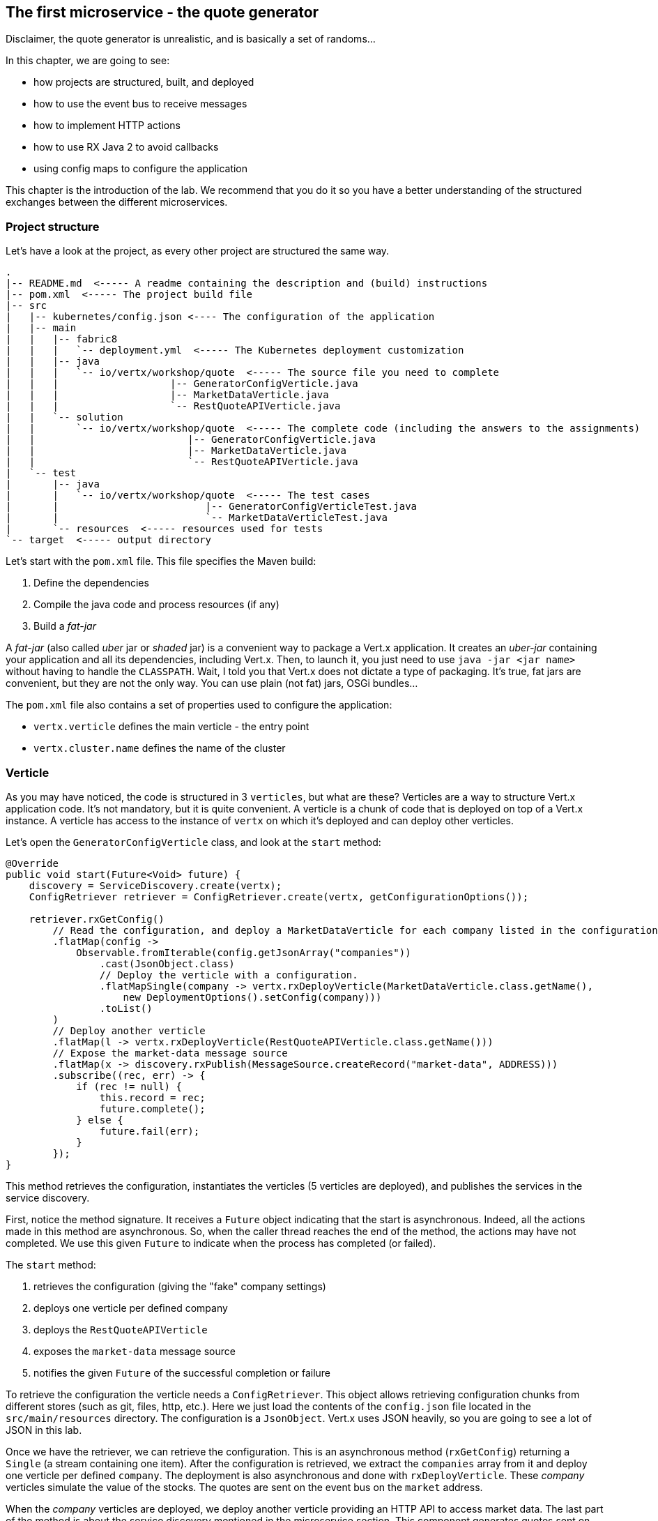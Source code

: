 == The first microservice - the quote generator

Disclaimer, the quote generator is unrealistic, and is basically a set of randoms...

In this chapter, we are going to see:

* how projects are structured, built, and deployed
* how to use the event bus to receive messages
* how to implement HTTP actions
* how to use RX Java 2 to avoid callbacks
* using config maps to configure the application


This chapter is the introduction of the lab. We recommend that you do it so you have a better understanding of the
structured exchanges between the different microservices.

=== Project structure

Let's have a look at the project, as every other project are structured the same way.

[source]
----
.
|-- README.md  <----- A readme containing the description and (build) instructions
|-- pom.xml  <----- The project build file
|-- src
|   |-- kubernetes/config.json <---- The configuration of the application
|   |-- main
|   |   |-- fabric8
|   |   |   `-- deployment.yml  <----- The Kubernetes deployment customization
|   |   |-- java
|   |   |   `-- io/vertx/workshop/quote  <----- The source file you need to complete
|   |   |                   |-- GeneratorConfigVerticle.java
|   |   |                   |-- MarketDataVerticle.java
|   |   |                   `-- RestQuoteAPIVerticle.java
|   |   `-- solution
|   |       `-- io/vertx/workshop/quote  <----- The complete code (including the answers to the assignments)
|   |                          |-- GeneratorConfigVerticle.java
|   |                          |-- MarketDataVerticle.java
|   |                          `-- RestQuoteAPIVerticle.java
|   `-- test
|       |-- java
|       |   `-- io/vertx/workshop/quote  <----- The test cases
|       |                         |-- GeneratorConfigVerticleTest.java
|       |                         `-- MarketDataVerticleTest.java
|       `-- resources  <----- resources used for tests
`-- target  <----- output directory
----

Let's start with the `pom.xml` file. This file specifies the Maven build:

1. Define the dependencies
2. Compile the java code and process resources (if any)
3. Build a _fat-jar_

A _fat-jar_ (also called _uber_ jar or _shaded_ jar) is a convenient way to package a Vert.x application. It creates an
_uber-jar_ containing your application and all its dependencies, including Vert.x. Then, to launch it, you just need
to use `java -jar <jar name>` without having to handle the `CLASSPATH`. Wait, I told you that Vert.x does not dictate a
type of packaging. It's true, fat jars are convenient, but they are not the only way. You can use plain (not fat) jars,
OSGi bundles...

The `pom.xml` file also contains a set of properties used to configure the application:

* `vertx.verticle` defines the main verticle - the entry point
* `vertx.cluster.name` defines the name of the cluster

=== Verticle

As you may have noticed, the code is structured in 3 `verticles`, but what are these? Verticles are a way to structure
 Vert.x application code. It's not mandatory, but it is quite convenient. A verticle is a chunk of code that is
 deployed on top of a Vert.x instance. A verticle has access to the instance of `vertx` on which it's deployed and
 can deploy other verticles.

Let's open the `GeneratorConfigVerticle` class, and look at the `start` method:

[source, java]
----
@Override
public void start(Future<Void> future) {
    discovery = ServiceDiscovery.create(vertx);
    ConfigRetriever retriever = ConfigRetriever.create(vertx, getConfigurationOptions());

    retriever.rxGetConfig()
        // Read the configuration, and deploy a MarketDataVerticle for each company listed in the configuration.
        .flatMap(config ->
            Observable.fromIterable(config.getJsonArray("companies"))
                .cast(JsonObject.class)
                // Deploy the verticle with a configuration.
                .flatMapSingle(company -> vertx.rxDeployVerticle(MarketDataVerticle.class.getName(),
                    new DeploymentOptions().setConfig(company)))
                .toList()
        )
        // Deploy another verticle
        .flatMap(l -> vertx.rxDeployVerticle(RestQuoteAPIVerticle.class.getName()))
        // Expose the market-data message source
        .flatMap(x -> discovery.rxPublish(MessageSource.createRecord("market-data", ADDRESS)))
        .subscribe((rec, err) -> {
            if (rec != null) {
                this.record = rec;
                future.complete();
            } else {
                future.fail(err);
            }
        });
}
----

This method retrieves the configuration, instantiates the verticles (5 verticles are deployed), and publishes the
services in the service discovery.

First, notice the method signature. It receives a `Future` object indicating that the start is asynchronous. Indeed,
all the actions made in this method are asynchronous. So, when the caller thread reaches the end of the method, the
actions may have not completed. We use this given `Future` to indicate when the process has completed (or failed).

The `start` method:

1. retrieves the configuration (giving the "fake" company settings)
2. deploys one verticle per defined company
3. deploys the `RestQuoteAPIVerticle`
4. exposes the `market-data` message source
5. notifies the given `Future` of the successful completion or failure

To retrieve the configuration the verticle needs a `ConfigRetriever`. This object allows retrieving configuration
chunks from different stores (such as git, files, http, etc.). Here we just load the contents of the `config.json` file
located in the `src/main/resources` directory. The configuration is a `JsonObject`. Vert.x uses JSON heavily, so you are
 going to see a lot of JSON in this lab.

Once we have the retriever, we can retrieve the configuration. This is an asynchronous method (`rxGetConfig`)
returning a `Single` (a stream containing one item). After the configuration is retrieved, we extract the `companies`
array from it and deploy one verticle per defined `company`. The deployment is also asynchronous and done with
`rxDeployVerticle`. These _company_ verticles simulate the value of the stocks. The quotes are sent on the event bus
on the `market` address.

When the _company_ verticles are deployed, we deploy another verticle providing an HTTP API to access market data.
The last part of the method is about the service discovery mentioned in the microservice section. This component
generates quotes sent on the event bus. But to let other components discover where the messages are sent (_where_
means on which address), it registers it. `market-data` is the name of the service, `ADDRESS` (a static final variable defined as `market`) is the event bus
address on which the messages are sent.

Finally, when everything is done, we report the status on the given `Future` object.


Remember, Vert.x is promoting an asynchronous, non-blocking development model. Retrieving the configuration,
deploying verticles, publishing a service may take time, as we cannot block the event loop, these methods are asynchronous.
This code uses RX Java 2 and asynchronous methods are prefixed with `rx`. Upon completion the method returns a `Single` emitting the result
or a failure.

The failure management can be made at any stage, but generally, it's done in the `subscribe` method:

[source, java]
----
 object.rxAsync(param1, param2)
 // ....
 .subscribe((rec, err) -> {
     if (rec != null) {
         future.complete();
     } else {
         future.fail(err);
     }
 });
----

If you remember the architecture, the quote generator also provides an HTTP endpoint returning the last values of the
quotes (but, you are going to work on it). Note that this service is not explicitly published in the service discovery.
That's because Kubernetes is taking care of this part. The Vert.x service discovery interacts with Kubernetes
_services_, so all Kubernetes services can be retrieved by Vert.x.

=== The quote REST endpoint

It's time for you to develop some parts of the application (I know you have pins and needles in your fingers). Open the
`RestQuoteAPIVerticle` file. It's a verticle class extending `AbstractVerticle`. In the `start` method you need to:

1. Receive the event bus _market_ messages to collect the last quotations (in the `quotes` map)
2. Handle HTTP requests to return the list of quotes or a single quote if the `name` (query) param is set.

In this example we are using streams (`Flowable`). Streams are an important part of reactive programming and
architecture. So, it's important to understand how they work and how we manipulate them.

Let's do that....

==== Task - Implementing a Handler to receive events

The first action is about observing the stream of _market_ messages. This is done using
`vertx.eventBus().<JsonObject>consumer(GeneratorConfigVerticle.ADDRESS).toFlowable()`. We now have the stream of
messages, but we need to extract the JSON body and populate the `quotes` map. Implement the missing logic that extracts the
 body of the message (with the `body()` method), and then puts `name -> quote` in the `quotes` map.

[.assignment]
****
[source, java]
----
    // TODO Extract the body of the message using `.map(msg -> {})`
    // ----
    .map(Message::body)    // 1
    // ----
    // TODO For each message, populate the `quotes` map with the received quote. Use `.doOnNext(json -> {})`
    // Quotes are json objects you can retrieve from the message body
    // The map is structured as follows: name -> quote
    // ----
    .doOnNext(json -> {
        quotes.put(json.getString("name"), json); // 2
    })
----

First, it retrieves the message body (1) and then stores it in the `quotes` map (2). Note that it's a JSON object.
****

==== Task - Implementing a Handler to handle HTTP requests

Now that you have the `quotes`, let's use them to handle HTTP requests. The code already creates the HTTP server and
provides the stream of HTTP requests. The stream emits an item for every HTTP request received by the server. So, you
 need to handle the request and write the response.

Write the content of the request handler to respond to the request:

1. a response with the `content-type` header set to `application/json` (already done)
2. retrieve the `name` parameter (it's the company name)
3. if the company name is not set, return all the quotes as json.
4. if the company name is set, return the stored quote or a 404 response if the company is unknown

TIP: The response to a request is accessible using `request.response()`

TIP: To write the response use `response.end(content)`.

TIP: To create the JSON representation of an object, you can use the `Json.encode` method

[.assignment]
****
[source, java]
----
server.requestStream().toFlowable()
    .doOnNext(request -> {
        HttpServerResponse response = request.response()           // <1>
            .putHeader("content-type", "application/json");

        // TODO Handle the HTTP request
        // The request handler returns a specific quote if the `name` parameter is set, or the whole map if none.
        // To write the response use: `response.end(content)`
        // If the name is set but not found, you should return 404 (use response.setStatusCode(404)).
        // To encode a Json object, use the `encorePrettily` method
        // ----

        String company = request.getParam("name");                 // <2>
        if (company == null) {
            String content = Json.encodePrettily(quotes);          // <3>
            response.end(content);                                 // <4>
        } else {
            JsonObject quote = quotes.get(company);
            if (quote == null) {
                response.setStatusCode(404).end();                 // <5>
            } else {
                response.end(quote.encodePrettily());
            }
        }
        // ----
    })
.subscribe();                                                      // <6>
----
<1> Get the `response` object from the `request`
<2> Gets the `name` parameter (query parameter)
<3> Encode the map to JSON
<4> Write the response and flush it using `end(...)`
<5> If the given name does not match a company, set the status code to `404`
<6> Notice the `subscribe` here. Without it, we would not get the requests
****

You may wonder why synchronization is not required. Indeed we write in the map and read from it without any
synchronization constructs. Here is one of the main features of Vert.x: all this code is going to be executed by
the **same** event loop, so it's always accessed by the **same** thread, never concurrently.

TIP: The `Map<String, JsonObject>` could be replaced by a simple `JsonObject` as they behave as a `Map<String, Object>`.

=== Creating a config map

A config map is a Kubernetes entity storing the configuration of an application. The application configuration is in
`src/kubernetes/config.json`. We are going to create a _config map_ from this file. In a terminal, execute:

[source, bash]
----
cd quote-generator
oc create configmap app-config --from-file=src/kubernetes/config.json
----

To check that the config map has been created correctly, execute:

[source, bash]
----
oc get configmap -o yaml
----

It should display the Kubernetes entity and in the `data` entry our json content.

Now that the config map is created, let's read it from our application. There are several ways to consume a config
map:

* ENV variables
* Config mounted as a file
* Vert.x Config

We are going to use the second approach and mount the configuration as a file in the application container. Indeed,
our application has been configured to read its configuration from a `config/config.json` file:

[source,java]
----
private ConfigRetrieverOptions getConfigurationOptions() {
    JsonObject path = new JsonObject().put("path", "config/config.json");
    return new ConfigRetrieverOptions().addStore(new ConfigStoreOptions().setType("file").setConfig(path));
}
----

Fortunately, our `deployment.yaml` located in `src/main/fabric8` contains the right configuration to:

1. define a _volume_ with the config map content
2. mount this volume in the right directory

You can also see that this file contains the JAVA options we pass to the process.

=== Time to start the quote generator

Show time! Let's build and deploy the microservice _fat-jar_. In the terminal, execute:

----
cd quote-generator
mvn fabric8:deploy
----

TIP: You can deploy the completed version using `mvn fabric8:deploy -Psolution`.

Once deployed, go to the OpenShift Web Console and click on the route url:

image:quote-openshift.png[Deployment of the quote generator in OpenShift, 800]

You should see:

----
{
  "MacroHard" : {
    "volume" : 100000,
    "shares" : 51351,
    "symbol" : "MCH",
    "name" : "MacroHard",
    "ask" : 655.0,
    "bid" : 666.0,
    "open" : 600.0
  },
  "Black Coat" : {
    "volume" : 90000,
    "shares" : 45889,
    "symbol" : "BCT",
    "name" : "Black Coat",
    "ask" : 654.0,
    "bid" : 641.0,
    "open" : 300.0
  },
  "Divinator" : {
    "volume" : 500000,
    "shares" : 251415,
    "symbol" : "DVN",
    "name" : "Divinator",
    "ask" : 877.0,
    "bid" : 868.0,
    "open" : 800.0
  }
}
----

It gives the current details of each quotes. The data is updated every 3 seconds, so refresh your browser to get
the latest data.

=== Task - Deploying the dashboard

We also need to deploy the dashboard. From the `micro-trader-dashboard` directory, execute:

[source, bash]
----
mvn fabric8:deploy
----

In the OpenShift web console, wait until the pod is ready and click on the associated route. Append "/admin" and you
should see the dashboard. If you go into the _trader_ tab, the graph should display the evolution of the market.

=== You are not a financial expert ?

So maybe you are not used to the financial world and words... Neither am I, and this is a overly simplified version.
Let's define the important fields:

* `name` : the company name
* `symbol` : short name
* `shares` : the number of stock that can be bought
* `open` : the stock price when the session opened
* `ask` : the price of the stock when you buy them (seller price)
* `bid` : the price of the stock when you sell them (buyer price)

You can check https://en.wikipedia.org/wiki/Financial_quote[Wikipedia] for more details.

